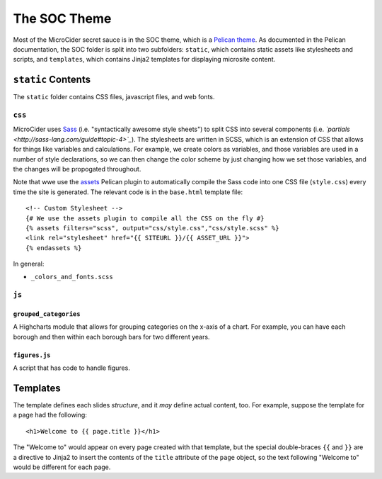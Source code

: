 .. _soc-theme:

*************
The SOC Theme
*************

Most of the MicroCider secret sauce is in the SOC theme, which is a `Pelican theme <http://docs.getpelican.com/en/3.6.3/themes.html>`_. As documented in the Pelican documentation, the SOC folder is split into two subfolders: ``static``, which contains static assets like stylesheets and scripts, and ``templates``, which contains Jinja2 templates for displaying microsite content.

``static`` Contents
===================

The ``static`` folder contains CSS files, javascript files, and web fonts.

``css``
--------

MicroCider uses `Sass <http://sass-lang.com/>`_ (i.e. "syntactically awesome style sheets") to split CSS into several components (i.e. *`partials <http://sass-lang.com/guide#topic-4>`_*). The stylesheets are written in SCSS, which is an extension of CSS that allows for things like variables and calculations. For example, we create colors as variables, and those variables are used in a number of style declarations, so we can then change the color scheme by just changing how we set those variables, and the changes will be propogated throughout.

Note that wwe use the `assets <https://github.com/getpelican/pelican-plugins/tree/master/assets>`_ Pelican plugin to automatically compile the Sass code into one CSS file (``style.css``) every time the site is generated. The relevant code is in the ``base.html`` template file::

	<!-- Custom Stylesheet -->
	{# We use the assets plugin to compile all the CSS on the fly #}
	{% assets filters="scss", output="css/style.css","css/style.scss" %}
	<link rel="stylesheet" href="{{ SITEURL }}/{{ ASSET_URL }}">
	{% endassets %}

In general:

* ``_colors_and_fonts.scss``

.. _templates:

``js``
-------

``grouped_categories``
~~~~~~~~~~~~~~~~~~~~~~~

A Highcharts module that allows for grouping categories on the x-axis of a chart. For example, you can have each borough and then within each borough bars for two different years.

``figures.js``
~~~~~~~~~~~~~~~

A script that has code to handle figures.

.. js:function:: setHighchartsOptions()

  Sets default options for Highcharts, so that charts look consistent site-wide. These options can generally be overridden by setting the options in specific figure scripts.

  In particular, this includes the :js:data:`colors` array, which defines the color scheme for figures and maps.

.. js:function:: getFigureText(chart)

  :param chart: The Highcharts chart object to get text for
  :returns: An object with two attributes:

              - ``title`` containing HTML for both the figure title and subtitle (since they are both inserted into the chart's ``title``, as we use the ``subtitle`` for the footnote)
              - ``footnote`` containing the HTML for the sources and notes for the figure, which ultimately gets inserted into the ``subtitle`` attribute of the figure

  This function returns the title, subtitle, sources, and notes for a given figure,
  pulling them from the ``<caption>`` tags of the data table, where they are stored after
  having been read in from the markdown files.

  This allows us to set all of the text in Markdown files that can be more easily edited than figure script files. The figure title, for example, gets parsed by Pelican in the slide Markdown file, then gets put into the page in the ``<caption>`` tag, and then gets read by this function from the HTML and inserted into the Highcharts ``title`` attribute.

.. js:function:: group2Cols(parent_cat, child_cat)

  :param array parent_cat: The parent category (aka supercategory), as a column of the parsed data table
  :param array child_cat: The child category, as a column of the parsed data table

  This function takes two columns and converts them into the format required by
  ``grouped-categories.js``:

  .. code-block: javascript
    :caption: Format expected by ``grouped-categories``

    [{
        name: "Parent category name",
        categories: ["child", "category", "values"]
    }, {
        name: "Second Parent category name",
        categories: ["other", "values"]
    }]


  ``parent_cat`` is an array representing the column of values for the parent category
  (aka supercategory).

  ``child_cat`` is an array representing the column of values for the child category.

  This function assumes the columns are laid out as they would be to make a stacked
  bar graph in Excel, namely:

  =======================  ========================

  "Parent Category Name"    "Child Category Name"
  "Parent value 1"            "Child value 1"
  null                        "Child value 2"
  "parent Value 2"            "Child value 1"
  null                        "Child value 2"
  =======================  ========================

  So, the parent category is ``null`` whenever that row's child value is part of the
  same parent category; in this case, we need to turn this into:

  .. code-block: javascript

    [{
        name: "Parent value 1",
        categories: ["Child value 1", "Child value 2"]
    }, {
        name: "Parent value 2",
        categories: ["Child value 1", "Child value 2"]
    }]


.. js:function:: groupColumns(columns, groupedIndices)

  :param array columns: An array of column arrays, as you would get in the ``parsed`` function in Highcharts
  :param array groupedIndices:

  Function to take column array and create a grouped categories array

.. js:function:: resizeAll()

  This function resizes all the figures to be the height of their parent.

  This allows the actual size of the slides to be set at runtime, while the
  figures will be expanded to fit them.

  Note that right now it assumes a full-screen layout; we assume for example
  that ``.slide-figure-right`` is actually on the right, rather than having wrapped
  around to be on the bottom, as happens if the screen is not wide enough.

  TODO: Need to do the resizing differently for small screens


Templates
============


The template defines each slides *structure*, and it *may* define actual content, too. For example, suppose the template for a page had the following::

	<h1>Welcome to {{ page.title }}</h1>

The "Welcome to" would appear on every page created with that template, but the special double-braces ``{{`` and ``}}`` are a directive to Jinja2 to insert the contents of the ``title`` attribute of the ``page`` object, so the text following "Welcome to" would be different for each page.

.. autojinja: macros.html

.. autojinja: base.html

.. autojinja: macros


.. autojinja: macros.in
